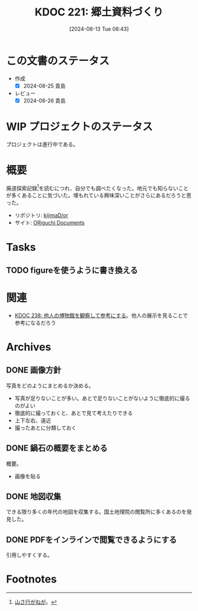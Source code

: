 :properties:
:ID: 20240813T084326
:mtime:    20250622215330
:ctime:    20241102134601
:end:
#+title:      KDOC 221: 郷土資料づくり
#+date:       [2024-08-13 Tue 08:43]
#+filetags:   :project:
#+identifier: 20240813T084326

* この文書のステータス
:LOGBOOK:
CLOCK: [2025-06-22 Sun 21:28]--[2025-06-22 Sun 21:53] =>  0:25
CLOCK: [2025-06-22 Sun 20:41]--[2025-06-22 Sun 21:06] =>  0:25
CLOCK: [2025-06-22 Sun 20:06]--[2025-06-22 Sun 20:31] =>  0:25
CLOCK: [2025-06-22 Sun 19:24]--[2025-06-22 Sun 19:49] =>  0:25
CLOCK: [2025-06-22 Sun 18:07]--[2025-06-22 Sun 18:32] =>  0:25
CLOCK: [2025-06-22 Sun 16:26]--[2025-06-22 Sun 16:51] =>  0:25
CLOCK: [2025-06-22 Sun 16:01]--[2025-06-22 Sun 16:26] =>  0:25
CLOCK: [2025-06-22 Sun 15:36]--[2025-06-22 Sun 16:01] =>  0:25
CLOCK: [2025-06-22 Sun 14:47]--[2025-06-22 Sun 15:12] =>  0:25
CLOCK: [2025-06-22 Sun 13:07]--[2025-06-22 Sun 13:32] =>  0:25
CLOCK: [2025-06-22 Sun 12:24]--[2025-06-22 Sun 12:49] =>  0:25
CLOCK: [2025-06-22 Sun 11:51]--[2025-06-22 Sun 12:16] =>  0:25
CLOCK: [2025-06-22 Sun 11:21]--[2025-06-22 Sun 11:46] =>  0:25
CLOCK: [2025-06-22 Sun 10:49]--[2025-06-22 Sun 11:14] =>  0:25
CLOCK: [2025-06-22 Sun 10:17]--[2025-06-22 Sun 10:42] =>  0:25
CLOCK: [2025-06-22 Sun 09:51]--[2025-06-22 Sun 10:16] =>  0:25
CLOCK: [2024-11-17 Sun 15:12]--[2024-11-17 Sun 15:37] =>  0:25
CLOCK: [2024-11-17 Sun 14:16]--[2024-11-17 Sun 14:41] =>  0:25
CLOCK: [2024-11-17 Sun 13:46]--[2024-11-17 Sun 14:11] =>  0:25
CLOCK: [2024-11-17 Sun 13:08]--[2024-11-17 Sun 13:33] =>  0:25
CLOCK: [2024-08-21 Wed 20:01]--[2024-08-21 Wed 20:26] =>  0:25
CLOCK: [2024-08-21 Wed 19:35]--[2024-08-21 Wed 20:00] =>  0:25
CLOCK: [2024-08-20 Tue 23:04]--[2024-08-20 Tue 23:29] =>  0:25
CLOCK: [2024-08-20 Tue 19:27]--[2024-08-20 Tue 19:52] =>  0:25
CLOCK: [2024-08-20 Tue 19:01]--[2024-08-20 Tue 19:26] =>  0:25
:END:
- 作成
  - [X] 2024-08-25 貴島
- レビュー
  - [X] 2024-08-26 貴島
* WIP プロジェクトのステータス

プロジェクトは進行中である。

* 概要
廃道探索記録[fn:1]を読むにつれ、自分でも調べたくなった。地元でも知らないことが多くあることに気づいた。埋もれている興味深いことがさらにあるだろうと思った。

- リポジトリ: [[https://github.com/kijimaD/or][kijimaD/or]]
- サイト: [[https://kijimad.github.io/or/][ORiguchi Documents]]

* Tasks
** TODO figureを使うように書き換える
:LOGBOOK:
CLOCK: [2025-06-22 Sun 17:41]--[2025-06-22 Sun 18:06] =>  0:25
:END:
* 関連
- [[id:20240908T180537][KDOC 238: 他人の博物館を観察して参考にする]]。他人の展示を見ることで参考になるだろう
* Archives
** DONE 画像方針
CLOSED: [2024-08-20 Tue 21:04]
写真をどのようにまとめるか決める。

- 写真が足りないことが多い。あとで足りないことがないように徹底的に撮るのがよい
- 徹底的に撮っておくと、あとで見て考えたりできる
- 上下左右、遠近
- 撮ったあとに分類しておく

** DONE 鍋石の概要をまとめる
CLOSED: [2024-08-20 Tue 21:04]
概要。

- 画像を貼る

** DONE 地図収集
CLOSED: [2025-06-22 Sun 09:51]

できる限り多くの年代の地図を収集する。国土地理院の閲覧所に多くあるのを発見した。

** DONE PDFをインラインで閲覧できるようにする
CLOSED: [2025-06-22 Sun 14:15]

引用しやすくする。

* Footnotes
[fn:1][[https://yamaiga.com/][ 山さ行がねが]]。
